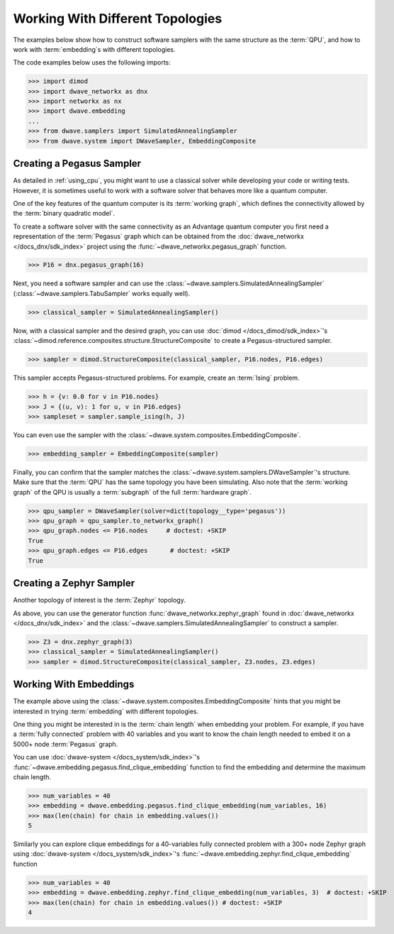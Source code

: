 .. _qpu_example_topology_samplers:

=================================
Working With Different Topologies
=================================

The examples below show how to construct software samplers with the same structure
as the :term:`QPU`, and how to work with :term:`embedding`\s with different
topologies.

The code examples below uses the following imports:

>>> import dimod
>>> import dwave_networkx as dnx
>>> import networkx as nx
>>> import dwave.embedding
...
>>> from dwave.samplers import SimulatedAnnealingSampler
>>> from dwave.system import DWaveSampler, EmbeddingComposite

Creating a Pegasus Sampler
--------------------------

As detailed in :ref:`using_cpu`, you might want to use a classical solver while
developing your code or writing tests. However, it is sometimes useful to
work with a software solver that behaves more like a quantum computer.

One of the key features of the quantum computer is its :term:`working graph`, 
which defines the connectivity allowed by the :term:`binary quadratic model`.

To create a software solver with the same connectivity as an Advantage quantum 
computer you first need a representation of the :term:`Pegasus` graph which can 
be obtained from the :doc:`dwave_networkx </docs_dnx/sdk_index>` project using 
the :func:`~dwave_networkx.pegasus_graph` function.

>>> P16 = dnx.pegasus_graph(16)

Next, you need a software sampler and can use the 
:class:`~dwave.samplers.SimulatedAnnealingSampler`  
(:class:`~dwave.samplers.TabuSampler` works equally well).

.. dev note: we should maybe add a link to somewhere explaining the difference
.. between tabu/neal

>>> classical_sampler = SimulatedAnnealingSampler()

Now, with a classical sampler and the desired graph, you can use
:doc:`dimod </docs_dimod/sdk_index>`'s 
:class:`~dimod.reference.composites.structure.StructureComposite` to create a 
Pegasus-structured sampler.

>>> sampler = dimod.StructureComposite(classical_sampler, P16.nodes, P16.edges)

This sampler accepts Pegasus-structured problems. For example, create an
:term:`Ising` problem.

>>> h = {v: 0.0 for v in P16.nodes}
>>> J = {(u, v): 1 for u, v in P16.edges}
>>> sampleset = sampler.sample_ising(h, J)

You can even use the sampler with the :class:`~dwave.system.composites.EmbeddingComposite`.

>>> embedding_sampler = EmbeddingComposite(sampler)

Finally, you can confirm that the sampler matches the 
:class:`~dwave.system.samplers.DWaveSampler`\ 's
structure. Make sure that the :term:`QPU` has the same topology you have
been simulating. Also note that the :term:`working graph` of the QPU is usually
a :term:`subgraph` of the full :term:`hardware graph`.

.. dev note: maybe in the future we want to talk about different topologies

>>> qpu_sampler = DWaveSampler(solver=dict(topology__type='pegasus'))
>>> qpu_graph = qpu_sampler.to_networkx_graph()
>>> qpu_graph.nodes <= P16.nodes     # doctest: +SKIP
True
>>> qpu_graph.edges <= P16.edges      # doctest: +SKIP
True

Creating a Zephyr Sampler
-------------------------

Another topology of interest is the :term:`Zephyr` topology.

As above, you can use the generator function :func:`dwave_networkx.zephyr_graph` 
found in :doc:`dwave_networkx </docs_dnx/sdk_index>` and the
:class:`~dwave.samplers.SimulatedAnnealingSampler` to construct a sampler.

>>> Z3 = dnx.zephyr_graph(3)
>>> classical_sampler = SimulatedAnnealingSampler()
>>> sampler = dimod.StructureComposite(classical_sampler, Z3.nodes, Z3.edges)

Working With Embeddings
-----------------------

The example above using the :class:`~dwave.system.composites.EmbeddingComposite`
hints that you might be interested in trying :term:`embedding` with different
topologies.

One thing you might be interested in is the :term:`chain length` when embedding
your problem. For example, if you have a :term:`fully connected` problem with 40 
variables and you want to know the chain length needed to embed it on a 5000+ 
node :term:`Pegasus` graph.

You can use :doc:`dwave-system </docs_system/sdk_index>`'s
:func:`~dwave.embedding.pegasus.find_clique_embedding` function to find the
embedding and determine the maximum chain length.

>>> num_variables = 40
>>> embedding = dwave.embedding.pegasus.find_clique_embedding(num_variables, 16)
>>> max(len(chain) for chain in embedding.values())
5

Similarly you can explore clique embeddings for a 40-variables fully connected
problem with a 300+ node Zephyr graph using
:doc:`dwave-system </docs_system/sdk_index>`'s
:func:`~dwave.embedding.zephyr.find_clique_embedding` function

.. dev note: skip doctest until SDK has https://github.com/dwavesystems/dwave-system/pull/490

>>> num_variables = 40
>>> embedding = dwave.embedding.zephyr.find_clique_embedding(num_variables, 3)  # doctest: +SKIP
>>> max(len(chain) for chain in embedding.values()) # doctest: +SKIP
4
